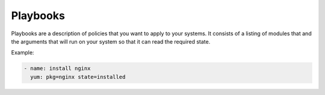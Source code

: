 Playbooks
=========

Playbooks are a description of policies that you want to apply to your systems. It consists of a listing of modules that and the arguments that will run on your system so that it can read the required state.

Example:

.. code-block:: guess

   - name: install nginx
     yum: pkg=nginx state=installed

